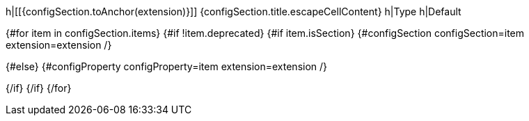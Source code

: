 h|[[{configSection.toAnchor(extension)}]] {configSection.title.escapeCellContent}
h|Type
h|Default

{#for item in configSection.items}
{#if !item.deprecated}
{#if item.isSection}
{#configSection configSection=item extension=extension /}

{#else}
{#configProperty configProperty=item extension=extension /}

{/if}
{/if}
{/for}
